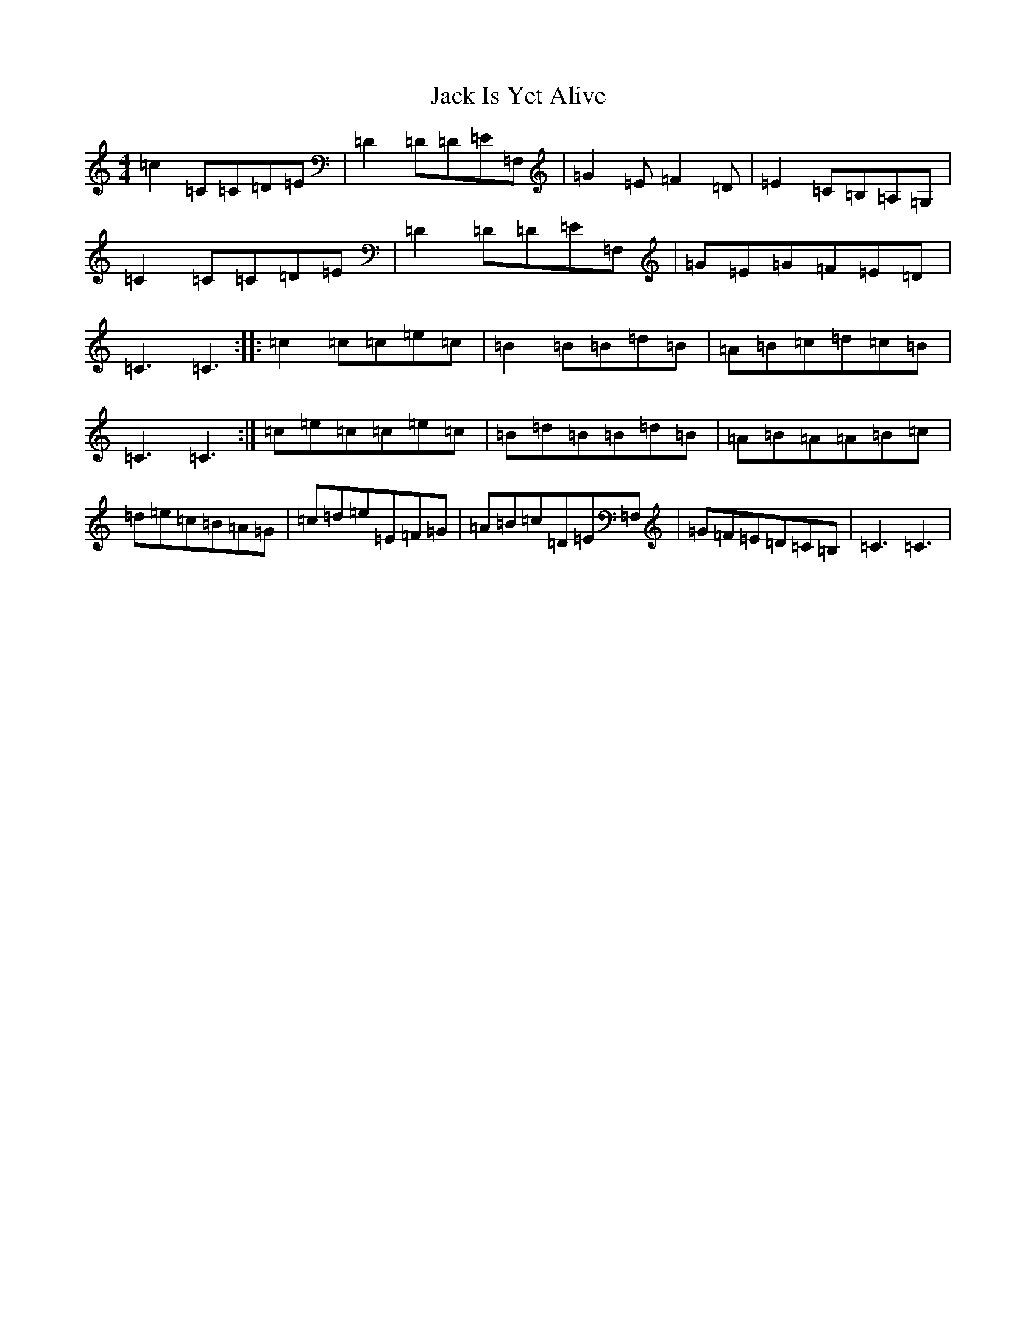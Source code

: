 X: 10074
T: Jack Is Yet Alive
S: https://thesession.org/tunes/3299#setting16364
R: reel
M:4/4
L:1/8
K: C Major
=c2=C=C=D=E|=D2=D=D=E=F,|=G2=E=F2=D|=E2=C=B,=A,=G,|=C2=C=C=D=E|=D2=D=D=E=F,|=G=E=G=F=E=D|=C3=C3:||:=c2=c=c=e=c|=B2=B=B=d=B|=A=B=c=d=c=B|=C3=C3:|=c=e=c=c=e=c|=B=d=B=B=d=B|=A=B=A=A=B=c|=d=e=c=B=A=G|=c=d=e=E=F=G|=A=B=c=D=E=F,|=G=F=E=D=C=B,|=C3=C3|